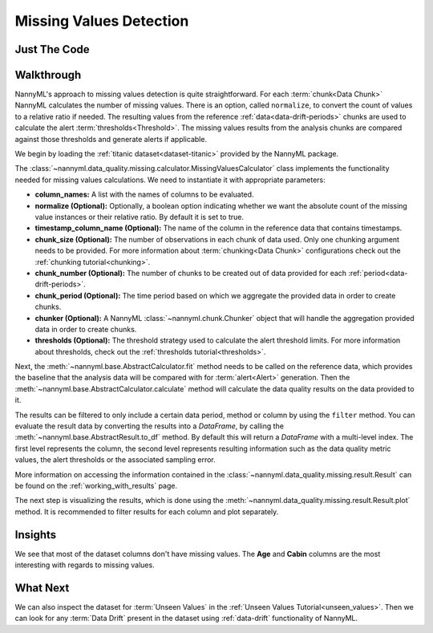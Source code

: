 .. _missing_values:

========================
Missing Values Detection
========================


Just The Code
-------------

.. nbimport::
    :path: ./example_notebooks/Tutorial - Missing Values.ipynb
    :cells: 1 3 4 6

.. _missing_values_walkthrough:

Walkthrough
-----------

NannyML's approach to missing values detection is quite straightforward.
For each :term:`chunk<Data Chunk>` NannyML calculates the number of missing values. There is an option, called
``normalize``, to convert the count of values to a relative ratio if needed. The resulting
values from the reference :ref:`data<data-drift-periods>` chunks are used to calculate the
alert :term:`thresholds<Threshold>`. The missing values results from the analysis chunks are
compared against those thresholds and generate alerts if applicable.

We begin by loading the :ref:`titanic dataset<dataset-titanic>` provided by the NannyML package.

.. nbimport::
    :path: ./example_notebooks/Tutorial - Missing Values.ipynb
    :cells: 1

.. nbtable::
    :path: ./example_notebooks/Tutorial - Missing Values.ipynb
    :cell: 2

The :class:`~nannyml.data_quality.missing.calculator.MissingValuesCalculator` class implements
the functionality needed for missing values calculations.
We need to instantiate it with appropriate parameters:

- **column_names:** A list with the names of columns to be evaluated.
- **normalize (Optional):** Optionally, a boolean option indicating whether we want the absolute count of the missing
  value instances or their relative ratio. By default it is set to true.
- **timestamp_column_name (Optional):** The name of the column in the reference data that
  contains timestamps.
- **chunk_size (Optional):** The number of observations in each chunk of data
  used. Only one chunking argument needs to be provided. For more information about
  :term:`chunking<Data Chunk>` configurations check out the :ref:`chunking tutorial<chunking>`.
- **chunk_number (Optional):** The number of chunks to be created out of data provided for each
  :ref:`period<data-drift-periods>`.
- **chunk_period (Optional):** The time period based on which we aggregate the provided data in
  order to create chunks.
- **chunker (Optional):** A NannyML :class:`~nannyml.chunk.Chunker` object that will handle the aggregation
  provided data in order to create chunks.
- **thresholds (Optional):** The threshold strategy used to calculate the alert threshold limits.
  For more information about thresholds, check out the :ref:`thresholds tutorial<thresholds>`.

.. nbimport::
    :path: ./example_notebooks/Tutorial - Missing Values.ipynb
    :cells: 3

Next, the :meth:`~nannyml.base.AbstractCalculator.fit` method needs
to be called on the reference data, which provides the baseline that the analysis data will be
compared with for :term:`alert<Alert>` generation. Then the
:meth:`~nannyml.base.AbstractCalculator.calculate` method will
calculate the data quality results on the data provided to it.

The results can be filtered to only include a certain data period, method or column by using the ``filter`` method.
You can evaluate the result data by converting the results into a `DataFrame`,
by calling the :meth:`~nannyml.base.AbstractResult.to_df` method.
By default this will return a `DataFrame` with a multi-level index. The first level represents the column, the second level
represents resulting information such as the data quality metric values, the alert thresholds or the associated sampling error.

.. nbimport::
    :path: ./example_notebooks/Tutorial - Missing Values.ipynb
    :cells: 4

.. nbtable::
    :path: ./example_notebooks/Tutorial - Missing Values.ipynb
    :cell: 5

More information on accessing the information contained in the
:class:`~nannyml.data_quality.missing.result.Result`
can be found on the :ref:`working_with_results` page.

The next step is visualizing the results, which is done using the
:meth:`~nannyml.data_quality.missing.result.Result.plot` method.
It is recommended to filter results for each column and plot separately.

.. nbimport::
    :path: ./example_notebooks/Tutorial - Missing Values.ipynb
    :cells: 6

.. image:: /_static/tutorials/data_quality/missing-titanic-Age.svg
.. image:: /_static/tutorials/data_quality/missing-titanic-Cabin.svg
.. image:: /_static/tutorials/data_quality/missing-titanic-Embarked.svg
.. image:: /_static/tutorials/data_quality/missing-titanic-Fare.svg
.. image:: /_static/tutorials/data_quality/missing-titanic-Name.svg
.. image:: /_static/tutorials/data_quality/missing-titanic-Parch.svg
.. image:: /_static/tutorials/data_quality/missing-titanic-Pclass.svg
.. image:: /_static/tutorials/data_quality/missing-titanic-Sex.svg
.. image:: /_static/tutorials/data_quality/missing-titanic-SibSp.svg
.. image:: /_static/tutorials/data_quality/missing-titanic-Ticket.svg

Insights
--------

We see that most of the dataset columns don't have missing values. The **Age** and **Cabin**
columns are the most interesting with regards to missing values.


What Next
---------

We can also inspect the dataset for :term:`Unseen Values` in the :ref:`Unseen Values Tutorial<unseen_values>`.
Then we can look for any :term:`Data Drift` present in the dataset using :ref:`data-drift` functionality of
NannyML.
